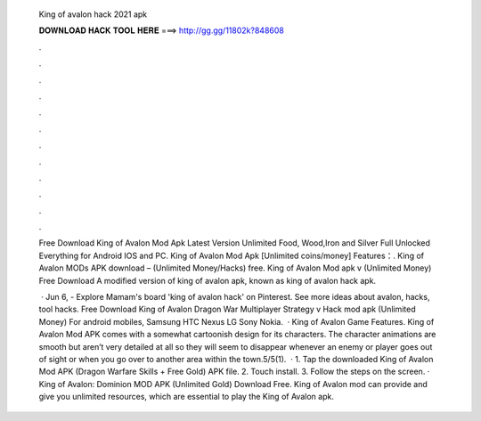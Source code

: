   King of avalon hack 2021 apk
  
  
  
  𝐃𝐎𝐖𝐍𝐋𝐎𝐀𝐃 𝐇𝐀𝐂𝐊 𝐓𝐎𝐎𝐋 𝐇𝐄𝐑𝐄 ===> http://gg.gg/11802k?848608
  
  
  
  .
  
  
  
  .
  
  
  
  .
  
  
  
  .
  
  
  
  .
  
  
  
  .
  
  
  
  .
  
  
  
  .
  
  
  
  .
  
  
  
  .
  
  
  
  .
  
  
  
  .
  
  Free Download King of Avalon Mod Apk Latest Version Unlimited Food, Wood,Iron and Silver Full Unlocked Everything for Android IOS and PC. King of Avalon Mod Apk [Unlimited coins/money] Features：. King of Avalon MODs APK download – (Unlimited Money/Hacks) free. King of Avalon Mod apk v (Unlimited Money) Free Download A modified version of king of avalon apk, known as king of avalon hack apk.
  
   · Jun 6, - Explore Mamam's board 'king of avalon hack' on Pinterest. See more ideas about avalon, hacks, tool hacks. Free Download King of Avalon Dragon War Multiplayer Strategy v Hack mod apk (Unlimited Money) For android mobiles, Samsung HTC Nexus LG Sony Nokia.  · King of Avalon Game Features. King of Avalon Mod APK comes with a somewhat cartoonish design for its characters. The character animations are smooth but aren’t very detailed at all so they will seem to disappear whenever an enemy or player goes out of sight or when you go over to another area within the town.5/5(1).  · 1. Tap the downloaded King of Avalon Mod APK (Dragon Warfare Skills + Free Gold) APK file. 2. Touch install. 3. Follow the steps on the screen. · King of Avalon: Dominion MOD APK (Unlimited Gold) Download Free. King of Avalon mod can provide and give you unlimited resources, which are essential to play the King of Avalon apk.
